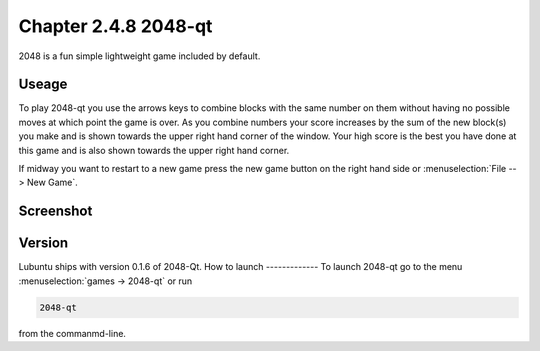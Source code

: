 Chapter 2.4.8 2048-qt
=====================

2048 is a fun simple lightweight game included by default.

Useage
------
To play 2048-qt you use the arrows keys to combine blocks with the same number on them without having no possible moves at which point the game is over. As you combine numbers your score increases by the sum of the new block(s) you make and is shown towards the upper right hand corner of the window. Your high score is the best you have done at this game and is also shown towards the upper right hand corner. 

If midway you want to restart to a new game press the new game button on the right hand side or :menuselection:`File --> New Game`.  

Screenshot
----------
.. image:: 2048-qt.png 

Version
-------
Lubuntu ships with version 0.1.6 of 2048-Qt. 
How to launch
-------------
To launch 2048-qt go to the menu :menuselection:`games -> 2048-qt` or run 

.. code::
   
   2048-qt 
 
from the commanmd-line.
